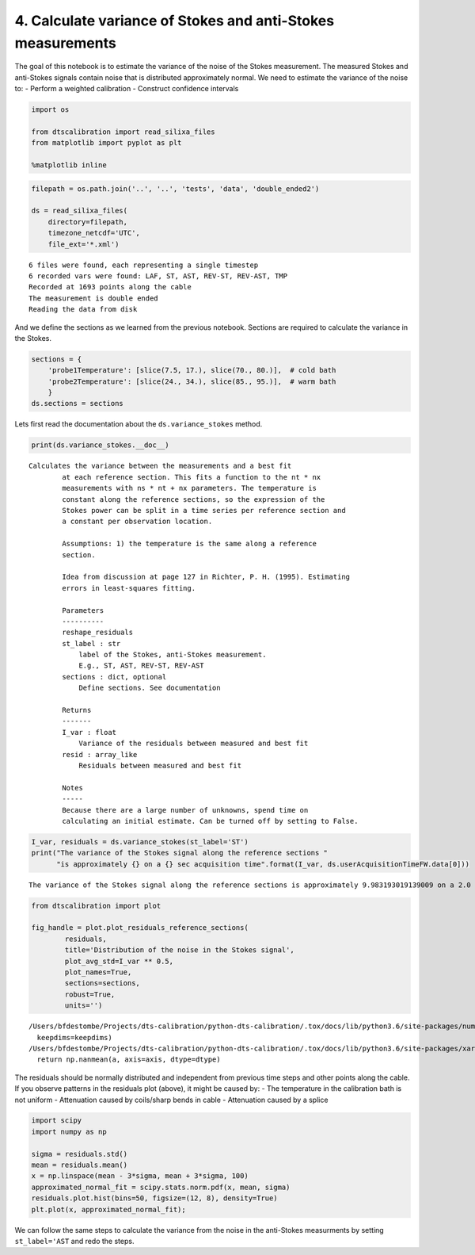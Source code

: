 
4. Calculate variance of Stokes and anti-Stokes measurements
============================================================

The goal of this notebook is to estimate the variance of the noise of
the Stokes measurement. The measured Stokes and anti-Stokes signals
contain noise that is distributed approximately normal. We need to
estimate the variance of the noise to: - Perform a weighted calibration
- Construct confidence intervals

.. code:: ipython3

    import os
    
    from dtscalibration import read_silixa_files
    from matplotlib import pyplot as plt
    
    %matplotlib inline

.. code:: ipython3

    filepath = os.path.join('..', '..', 'tests', 'data', 'double_ended2')
    
    ds = read_silixa_files(
        directory=filepath,
        timezone_netcdf='UTC',
        file_ext='*.xml')


.. parsed-literal::

    6 files were found, each representing a single timestep
    6 recorded vars were found: LAF, ST, AST, REV-ST, REV-AST, TMP
    Recorded at 1693 points along the cable
    The measurement is double ended
    Reading the data from disk


And we define the sections as we learned from the previous notebook.
Sections are required to calculate the variance in the Stokes.

.. code:: ipython3

    sections = {
        'probe1Temperature': [slice(7.5, 17.), slice(70., 80.)],  # cold bath
        'probe2Temperature': [slice(24., 34.), slice(85., 95.)],  # warm bath
        }
    ds.sections = sections

Lets first read the documentation about the ``ds.variance_stokes``
method.

.. code:: ipython3

    print(ds.variance_stokes.__doc__) 


.. parsed-literal::

    Calculates the variance between the measurements and a best fit
            at each reference section. This fits a function to the nt * nx
            measurements with ns * nt + nx parameters. The temperature is
            constant along the reference sections, so the expression of the
            Stokes power can be split in a time series per reference section and
            a constant per observation location.
    
            Assumptions: 1) the temperature is the same along a reference
            section.
    
            Idea from discussion at page 127 in Richter, P. H. (1995). Estimating
            errors in least-squares fitting.
    
            Parameters
            ----------
            reshape_residuals
            st_label : str
                label of the Stokes, anti-Stokes measurement.
                E.g., ST, AST, REV-ST, REV-AST
            sections : dict, optional
                Define sections. See documentation
    
            Returns
            -------
            I_var : float
                Variance of the residuals between measured and best fit
            resid : array_like
                Residuals between measured and best fit
    
            Notes
            -----
            Because there are a large number of unknowns, spend time on
            calculating an initial estimate. Can be turned off by setting to False.
            


.. code:: ipython3

    I_var, residuals = ds.variance_stokes(st_label='ST')
    print("The variance of the Stokes signal along the reference sections "
          "is approximately {} on a {} sec acquisition time".format(I_var, ds.userAcquisitionTimeFW.data[0]))


.. parsed-literal::

    The variance of the Stokes signal along the reference sections is approximately 9.983193019139009 on a 2.0 sec acquisition time


.. code:: ipython3

    from dtscalibration import plot
    
    fig_handle = plot.plot_residuals_reference_sections(
            residuals,
            title='Distribution of the noise in the Stokes signal',
            plot_avg_std=I_var ** 0.5,
            plot_names=True,
            sections=sections,
            robust=True,
            units='')


.. parsed-literal::

    /Users/bfdestombe/Projects/dts-calibration/python-dts-calibration/.tox/docs/lib/python3.6/site-packages/numpy/lib/nanfunctions.py:1628: RuntimeWarning: Degrees of freedom <= 0 for slice.
      keepdims=keepdims)
    /Users/bfdestombe/Projects/dts-calibration/python-dts-calibration/.tox/docs/lib/python3.6/site-packages/xarray/core/nanops.py:161: RuntimeWarning: Mean of empty slice
      return np.nanmean(a, axis=axis, dtype=dtype)



.. image:: 04Calculate_variance_Stokes.ipynb_files/04Calculate_variance_Stokes.ipynb_9_1.png


The residuals should be normally distributed and independent from
previous time steps and other points along the cable. If you observe
patterns in the residuals plot (above), it might be caused by: - The
temperature in the calibration bath is not uniform - Attenuation caused
by coils/sharp bends in cable - Attenuation caused by a splice

.. code:: ipython3

    import scipy
    import numpy as np
    
    sigma = residuals.std()
    mean = residuals.mean()
    x = np.linspace(mean - 3*sigma, mean + 3*sigma, 100)
    approximated_normal_fit = scipy.stats.norm.pdf(x, mean, sigma)
    residuals.plot.hist(bins=50, figsize=(12, 8), density=True)
    plt.plot(x, approximated_normal_fit);



.. image:: 04Calculate_variance_Stokes.ipynb_files/04Calculate_variance_Stokes.ipynb_11_0.png


We can follow the same steps to calculate the variance from the noise in
the anti-Stokes measurments by setting ``st_label='AST`` and redo the
steps.

